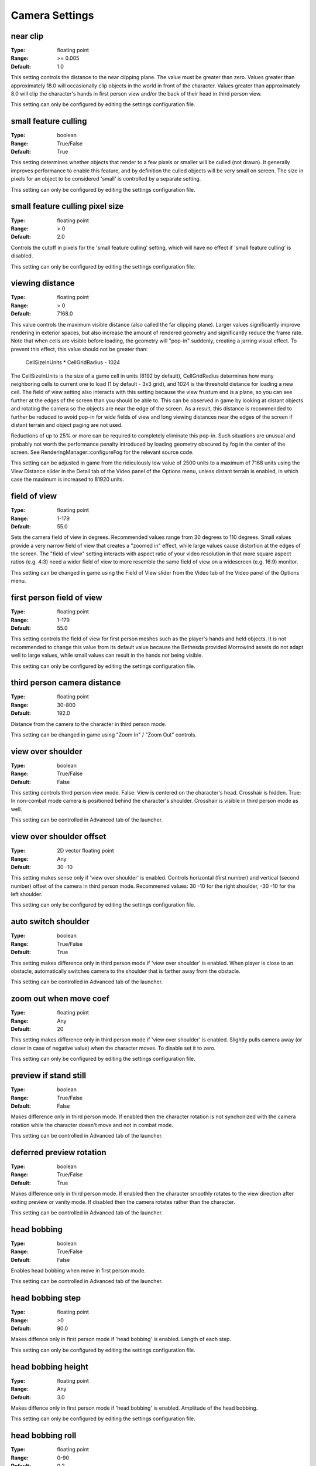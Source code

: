 Camera Settings
###############

near clip
---------

:Type:		floating point
:Range:		>= 0.005
:Default:	1.0

This setting controls the distance to the near clipping plane. The value must be greater than zero.
Values greater than approximately 18.0 will occasionally clip objects in the world in front of the character.
Values greater than approximately 8.0 will clip the character's hands in first person view
and/or the back of their head in third person view.

This setting can only be configured by editing the settings configuration file.

small feature culling
---------------------

:Type:		boolean
:Range:		True/False
:Default:	True

This setting determines whether objects that render to a few pixels or smaller will be culled (not drawn).
It generally improves performance to enable this feature,
and by definition the culled objects will be very small on screen.
The size in pixels for an object to be considered 'small' is controlled by a separate setting.

This setting can only be configured by editing the settings configuration file.

small feature culling pixel size
--------------------------------

:Type:		floating point
:Range:		> 0
:Default:	2.0

Controls the cutoff in pixels for the 'small feature culling' setting,
which will have no effect if 'small feature culling' is disabled.

This setting can only be configured by editing the settings configuration file.

viewing distance
----------------

:Type:		floating point
:Range:		> 0
:Default:	7168.0

This value controls the maximum visible distance (also called the far clipping plane).
Larger values significantly improve rendering in exterior spaces,
but also increase the amount of rendered geometry and significantly reduce the frame rate.
Note that when cells are visible before loading, the geometry will "pop-in" suddenly,
creating a jarring visual effect. To prevent this effect, this value should not be greater than:

	CellSizeInUnits * CellGridRadius - 1024

The CellSizeInUnits is the size of a game cell in units (8192 by default), CellGridRadius determines how many
neighboring cells to current one to load (1 by default - 3x3 grid), and 1024 is the threshold distance for loading a new cell.
The field of view setting also interacts with this setting because the view frustum end is a plane,
so you can see further at the edges of the screen than you should be able to.
This can be observed in game by looking at distant objects
and rotating the camera so the objects are near the edge of the screen.
As a result, this distance is recommended to further be reduced to avoid pop-in for wide fields of view
and long viewing distances near the edges of the screen if distant terrain and object paging are not used.

Reductions of up to 25% or more can be required to completely eliminate this pop-in.
Such situations are unusual and probably not worth the performance penalty introduced
by loading geometry obscured by fog in the center of the screen.
See RenderingManager::configureFog for the relevant source code.

This setting can be adjusted in game from the ridiculously low value of 2500 units to a maximum of 7168 units
using the View Distance slider in the Detail tab of the Video panel of the Options menu, unless distant terrain is enabled,
in which case the maximum is increased to 81920 units.

field of view
-------------

:Type:		floating point
:Range:		1-179
:Default:	55.0

Sets the camera field of view in degrees. Recommended values range from 30 degrees to 110 degrees.
Small values provide a very narrow field of view that creates a "zoomed in" effect,
while large values cause distortion at the edges of the screen.
The "field of view" setting interacts with aspect ratio of your video resolution in that more square aspect ratios
(e.g. 4:3) need a wider field of view to more resemble the same field of view on a widescreen (e.g. 16:9) monitor.

This setting can be changed in game using the Field of View slider from the Video tab of the Video panel of the Options menu.

first person field of view
--------------------------

:Type:		floating point
:Range:		1-179
:Default:	55.0

This setting controls the field of view for first person meshes such as the player's hands and held objects.
It is not recommended to change this value from its default value
because the Bethesda provided Morrowind assets do not adapt well to large values,
while small values can result in the hands not being visible.

This setting can only be configured by editing the settings configuration file.

third person camera distance
----------------------------

:Type:		floating point
:Range:		30-800
:Default:	192.0

Distance from the camera to the character in third person mode.

This setting can be changed in game using "Zoom In" / "Zoom Out" controls.

view over shoulder
------------------

:Type:		boolean
:Range:		True/False
:Default:	False

This setting controls third person view mode.
False: View is centered on the character's head. Crosshair is hidden.
True: In non-combat mode camera is positioned behind the character's shoulder. Crosshair is visible in third person mode as well.

This setting can be controlled in Advanced tab of the launcher.

view over shoulder offset
-------------------------

:Type:		2D vector floating point
:Range:		Any
:Default:	30 -10

This setting makes sense only if 'view over shoulder' is enabled. Controls horizontal (first number) and vertical (second number) offset of the camera in third person mode.
Recommened values: 30 -10 for the right shoulder, -30 -10 for the left shoulder.

This setting can only be configured by editing the settings configuration file.

auto switch shoulder
--------------------

:Type:		boolean
:Range:		True/False
:Default:	True

This setting makes difference only in third person mode if 'view over shoulder' is enabled.
When player is close to an obstacle, automatically switches camera to the shoulder that is farther away from the obstacle.

This setting can be controlled in Advanced tab of the launcher.

zoom out when move coef
-----------------------

:Type:		floating point
:Range:		Any
:Default:	20

This setting makes difference only in third person mode if 'view over shoulder' is enabled.
Slightly pulls camera away (or closer in case of negative value) when the character moves. To disable set it to zero.

This setting can only be configured by editing the settings configuration file.

preview if stand still
----------------------

:Type:		boolean
:Range:		True/False
:Default:	False

Makes difference only in third person mode.
If enabled then the character rotation is not synchonized with the camera rotation while the character doesn't move and not in combat mode.

This setting can be controlled in Advanced tab of the launcher.

deferred preview rotation
-------------------------

:Type:		boolean
:Range:		True/False
:Default:	True

Makes difference only in third person mode.
If enabled then the character smoothly rotates to the view direction after exiting preview or vanity mode.
If disabled then the camera rotates rather than the character.

This setting can be controlled in Advanced tab of the launcher.

head bobbing
------------

:Type:		boolean
:Range:		True/False
:Default:	False

Enables head bobbing when move in first person mode.

This setting can be controlled in Advanced tab of the launcher.

head bobbing step
-----------------

:Type:		floating point
:Range:		>0
:Default:	90.0

Makes diffence only in first person mode if 'head bobbing' is enabled.
Length of each step.

This setting can only be configured by editing the settings configuration file.

head bobbing height
-------------------

:Type:		floating point
:Range:		Any
:Default:	3.0

Makes diffence only in first person mode if 'head bobbing' is enabled.
Amplitude of the head bobbing.

This setting can only be configured by editing the settings configuration file.

head bobbing roll
-----------------

:Type:		floating point
:Range:		0-90
:Default:	0.2

Makes diffence only in first person mode if 'head bobbing' is enabled.
Maximum roll angle in degrees.

This setting can only be configured by editing the settings configuration file.

reverse z
---------

:Type:		boolean
:Range:		True/False
:Default:	True

Enables a reverse-z depth buffer in which the depth range is reversed. This
allows for small :ref:`near clip` values and removes almost all z-fighting with
terrain and even tightly coupled meshes at extreme view distances. For this to
be useful, a floating point depth buffer is required. These features require
driver and hardware support, but should work on any semi-modern desktop hardware
through OpenGL extensions. The exception is macOS, which has since dropped
development of OpenGL drivers. If unsupported, this setting has no effect.

Note, this will force OpenMW to use shaders as if :ref:`force shaders` was enabled.
The performance impact of this feature should be negligible.

This setting can only be configured by editing the settings configuration file.


